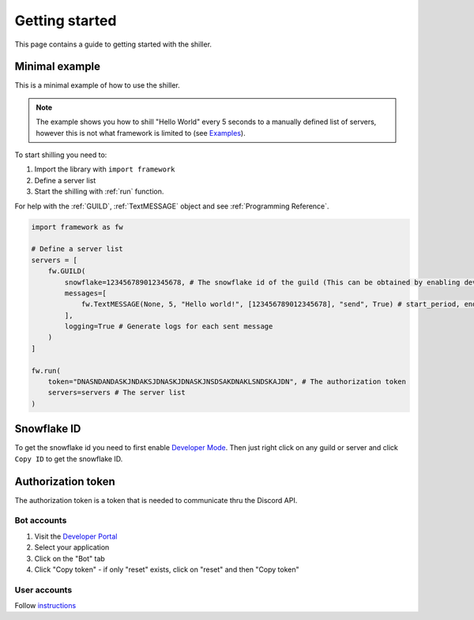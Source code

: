 
Getting started
======================
This page contains a guide to getting started with the shiller.



Minimal example
----------------------
This is a minimal example of how to use the shiller. 

.. note:: 
    The example shows you how to shill "Hello World" every 5 seconds to a manually defined list of servers, however this is not what framework
    is limited to (see `Examples <https://github.com/davidhozic/discord-advertisement-framework/tree/master/Examples>`_).
    
.. seealso:: 
    :download:`Download more examples <../../Examples/Examples.zip>`
    
    `Examples on GitHub <https://github.com/davidhozic/discord-advertisement-framework/tree/master/Examples>`_



To start shilling you need to:

1. Import the library with ``import framework``
2. Define a server list
3. Start the shilling with :ref:`run` function. 


For help with the :ref:`GUILD`, :ref:`TextMESSAGE` object and see :ref:`Programming Reference`.


.. code-block:: python

    import framework as fw

    # Define a server list
    servers = [
        fw.GUILD(
            snowflake=123456789012345678, # The snowflake id of the guild (This can be obtained by enabling developer mode and then right clicking on the guild's icon)
            messages=[
                fw.TextMESSAGE(None, 5, "Hello world!", [123456789012345678], "send", True) # start_period, end_period, data, channels, mode, start_now
            ],
            logging=True # Generate logs for each sent message
        )
    ]

    fw.run(
        token="DNASNDANDASKJNDAKSJDNASKJDNASKJNSDSAKDNAKLSNDSKAJDN", # The authorization token
        servers=servers # The server list
    )

.. seealso:: 
    :ref:`snowflake id`
    
    :ref:`authorization token`    


Snowflake ID
----------------------
To get the snowflake id you need to first enable `Developer Mode <https://support.discord.com/hc/en-us/articles/206346498-Where-can-I-find-my-User-Server-Message-ID->`_.
Then just right click on any guild or server and click ``Copy ID`` to get the snowflake ID.


Authorization token
---------------------
The authorization token is a token that is needed to communicate thru the Discord API.

Bot accounts
~~~~~~~~~~~~~~~~~~~~~~
1. Visit the `Developer Portal <https://discord.com/developers/>`_
2. Select your application
3. Click on the "Bot" tab
4. Click "Copy token" - if only "reset" exists, click on "reset" and then "Copy token"

User accounts
~~~~~~~~~~~~~~~~~~~~~~~
Follow `instructions <https://www.youtube.com/results?search_query=discord+get+user+token>`_


